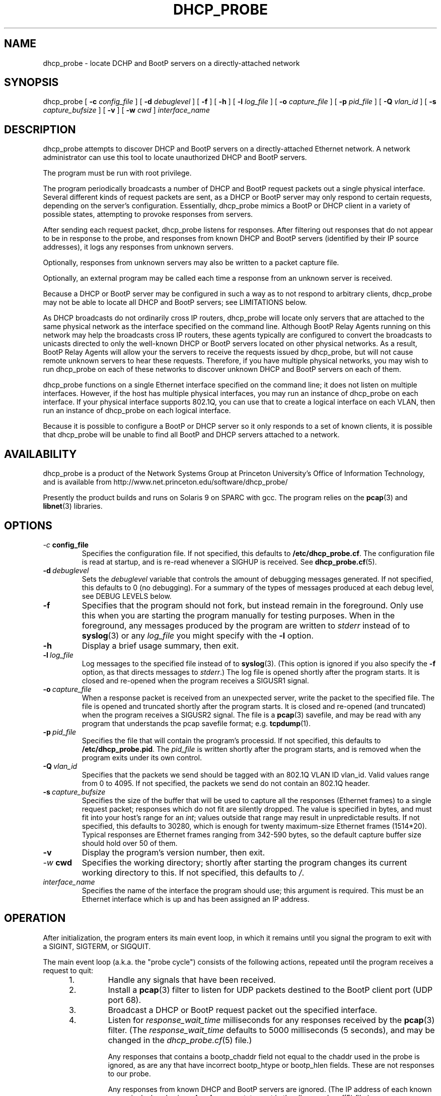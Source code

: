 .\" Copyright (c) 2000-2008, The Trustees of Princeton University.  All rights reserved.
.\"
.TH DHCP_PROBE 8 "Feb 8 2008" "Princeton Univ."
.SH NAME
dhcp_probe \- locate DCHP and BootP servers on a directly-attached network
.SH SYNOPSIS
dhcp_probe
[
.B \-c
.I config_file
]
[
.B \-d
.I debuglevel
]
[
.B \-f
]
[
.B \-h
]
[
.B \-l
.I log_file
]
[
.B \-o
.I capture_file
]
[
.B \-p
.I pid_file
]
[
.B \-Q
.I vlan_id
]
[
.B \-s
.I capture_bufsize
]
[
.B \-v
]
[
.B \-w
.I cwd
]
.I interface_name
.br
.SH DESCRIPTION
dhcp_probe
attempts to discover DHCP and BootP servers on a directly-attached Ethernet network.
A network administrator can use this tool to locate unauthorized DHCP and BootP servers.
.PP
The program must be run with root privilege.
.PP
The program periodically broadcasts a number of DHCP and BootP request packets out a single
physical interface.
Several different kinds of request packets are sent, as a DHCP or BootP
server may only respond to certain requests, depending on the server's
configuration.
Essentially, 
dhcp_probe
mimics a BootP or DHCP client in a variety of
possible states, attempting to provoke responses from servers.
.PP
After sending each request packet, 
dhcp_probe
listens for responses.
After filtering out responses that do not appear to be in response to the probe,
and responses from known DHCP and BootP servers (identified by their IP source addresses), 
it logs any responses from unknown servers.
.PP
Optionally, responses from unknown servers may also be written to
a packet capture file.
.PP
Optionally, an external program may be called each time a response
from an unknown server is received.
.PP
Because a DHCP or BootP server may be configured in such a way as to
not respond to arbitrary clients, 
dhcp_probe
may not be able to
locate all DHCP and BootP servers; see
LIMITATIONS below.
.PP
As DHCP broadcasts do not ordinarily cross IP routers,
dhcp_probe
will locate only servers that are attached to the same
physical network as the interface specified on the command line.
Although BootP Relay Agents running on this network may help
the broadcasts cross IP routers, these agents typically are configured to
convert the broadcasts to unicasts directed to only the well-known
DHCP or BootP servers located on other physical networks.
As a result, BootP Relay Agents will allow your the servers to
receive the requests issued by 
dhcp_probe,
but will not cause
remote unknown servers to hear these requests.
Therefore, if you have multiple physical networks, you may wish
to run 
dhcp_probe
on each of these networks to discover
unknown DHCP and BootP servers on each of them.
.PP
dhcp_probe
functions on a single Ethernet interface specified on the
command line; it does not listen on multiple interfaces.
However, if the host has multiple physical interfaces, you may run an 
instance of 
dhcp_probe 
on each interface.
If your physical interface supports 802.1Q, you can use that to
create a logical interface on each VLAN, then run an instance
of dhcp_probe on each logical interface.
.PP
Because it is possible to configure a BootP or DHCP server so
it only responds to a set of known clients, it is possible that 
dhcp_probe
will be unable to find all BootP and DHCP
servers attached to a network.
.SH AVAILABILITY
.PP
dhcp_probe
is a product of the Network Systems Group at
Princeton University's Office of 
Information Technology,
and is available from
http://www.net.princeton.edu/software/dhcp_probe/
.PP
Presently the product builds and runs on Solaris 9 on SPARC with gcc.
The program relies on the
.BR pcap (3)
and
.BR libnet (3)
libraries.
.SH OPTIONS
.TP
.IB \-c \ config_file
Specifies the configuration file.
If not specified, this defaults to
.BR /etc/dhcp_probe.cf .
The configuration file is read at startup, and is re-read
whenever a SIGHUP is received.
See
.BR dhcp_probe.cf (5).
.TP
.BI \-d \ debuglevel
Sets the
.I debuglevel
variable that controls the amount of debugging messages generated.
If not specified, this defaults to 0 (no debugging).
For a summary of the types of messages produced at each
debug level, see DEBUG LEVELS below.
.TP
.B \-f
Specifies that the program should not fork, but instead
remain in the foreground.
Only use this when you are starting the program manually for
testing purposes.
When in the foreground, any messages produced by the program
are written to
.IR stderr
instead of to
.BR syslog (3)
or any 
.I log_file
you might specify with the
.B \-l
option.
.TP
.B \-h
Display a brief usage summary, then exit.
.TP
.BI \-l \ log_file
Log messages to the specified file instead of to
.BR syslog (3).
(This option is ignored if you also specify the
.B \-f
option, as that directs messages to
.IR stderr .)
The log file is opened shortly after the program starts.
It is closed and re-opened when the program receives
a SIGUSR1 signal.
.TP
.BI \-o \ capture_file
When a response packet is received from an unexpected server,
write the packet to the specified file.
The file is opened and truncated shortly after the program starts.
It is closed and re-opened (and truncated) when the program
receives a SIGUSR2 signal.
The file is a 
.BR pcap (3) 
savefile, and may be read with any program
that understands the pcap savefile format; e.g. 
.BR tcpdump (1).
.TP
.BI \-p \ pid_file
Specifies the file that will contain the program's processid.
If not specified, this defaults to
.BR /etc/dhcp_probe.pid .
The
.I pid_file
is written shortly after the program starts, and is removed
when the program exits under its own control.
.TP
.BI \-Q \ vlan_id
Specifies that the packets we send should be tagged with
an 802.1Q VLAN ID vlan_id.
Valid values range from 0 to 4095.
If not specified, the packets we send do not contain
an 802.1Q header.
.TP
.BI \-s \ capture_bufsize
Specifies the size of the buffer that will be used to
capture all the responses (Ethernet frames) to a single request packet;
responses which do not fit are silently dropped.
The value is specified in bytes, and must fit into your host's
range for an
.IR int ;
values outside that range may result in unpredictable results.
If not specified, this defaults to 30280, which is enough
for twenty maximum-size Ethernet frames (1514*20).
Typical responses are Ethernet frames ranging from 342-590 bytes, so the
default capture buffer size should hold over 50 of them.
.TP
.B \-v
Display the program's version number, then exit.
.TP
.IB \-w \ cwd
Specifies the working directory; shortly after starting the
program changes its current working directory to this.
If not specified, this defaults to
.IR / .
.TP
.I interface_name
Specifies the name of the interface the program should use;
this argument is required.
This must be an Ethernet interface which is up and has been assigned
an IP address.
.SH OPERATION
.PP
After initialization, the program enters its main event loop,
in which it remains until you signal the program to exit
with a SIGINT, SIGTERM, or SIGQUIT.
.PP
The main event loop (a.k.a. the "probe cycle")
consists of the following actions, repeated until
the program receives a request to quit:
.RS 5
.TP
1. 
Handle any signals that have been received.
.TP
2. 
Install a 
.BR pcap (3)
filter to listen for UDP packets destined to the BootP client port
(UDP port 68).
.TP
3. 
Broadcast a DHCP or BootP request packet out the specified interface.
.TP
4. 
Listen for
.I response_wait_time
milliseconds for any responses received by the 
.BR pcap (3)
filter.
(The
.I response_wait_time
defaults to 5000 milliseconds (5 seconds), and may be changed in the
.IR dhcp_probe.cf (5) 
file.)
.sp
Any responses that contains a bootp_chaddr field not equal to the
chaddr used in the probe is ignored, as are any that have 
incorrect bootp_htype or bootp_hlen fields.
These are not responses to our probe.
.sp
Any responses from known DHCP and BootP servers are ignored.
(The IP address of each known server is declared using a
.B legal_server
statement in the
.IR dhcp_probe.cf (5)
file.)
.sp
For each response from an unknown server, log a message showing the response packet's
source IP and Ethernet addresses.
If the 
.B \-o 
option was specified, the packet is also written to a packet capture file. 
If an
.I alert_program_name
was specified in the
.IR dhcp_probe.cf (5) 
file,
that program is also executed, with the following arguments:
the name of the calling program (e.g.
.BR dhcp_probe ),
the name of the interface on which the unexpected response packet was received,
the IP source address of the packet,
and the Ethernet source address of the packet.
(We do not wait for the
.I alert_program_name
to complete; it runs in a child process.)
.TP
5.
Remove the 
.BR pcap(3)
filter installed earlier.
.TP
6.
If any signals have arrived requesting that we quit, exit gracefully.
.TP
7. 
Repeat steps 2-6  for each flavor of DHCP and BootP request packet the
program supports (see PACKET FLAVORS below).
.TP
8. 
Handle any signals that have been received.
.TP
9. 
Sleep for 
.I cycle_time
seconds.
(The
.I cycle_time
defaults to 300 seconds, and 
and may be changed in the
.IR dhcp_probe.cf (5)
file.)
.RE
.PP
The 
.BR pcap (3)
filter the program installs normally does not specify that the interface should be
placed into promiscuous mode (although it is possible the interface is already in promiscuous
mode for some other reason).
However, if in the
.BR dhcp_probe.cf (5)
file you specify a
.I chaddr
or
.I ether_src
value other than the interface's actual hardware address,
then the pcap filter
.I will
specify that the interface should be placed into promiscuous mode.
.PP
Although the filter used with
.BR pcap (3)
specifies only UDP packets destined to port 
.I bootpc
should be collected,
on systems where
.I bpf
isn't part of the kernel,
.BR pcap (3)
must implement
.I bpf
as part of the application.
This can increase the number of packets that must be passed from
the kernel to user space to be filtered.
The program attempts to minimize the side-effects of this by
removing the 
.BR pcap (3)
filter when it isn't actually listening for responses.
In particular, the filter is not installed during the time the
program sleeps between each probe cycle
(the
.IR cycle_time ).
.PP
If you do specify an 
.IR alert_program_name ,
take care that the program you specify is safe for a privileged
user to run; it is executed with the same (i.e. root) privileges as
the calling program.
.SH "PACKET FLAVORS"
No single request packet is likely to provoke a response
from every possible BootP and DHCP server.
Some servers may only response to either BootP, or DHCP, but
not both.
Some servers may be configured to only respond to a small
set of known clients.
Some DHCP servers will only provide leases to a small
set of known clients, but may be willing to respond
(negatively) to unknown clients that 
request a lease renewal on an inappropriate IP address.
Therefore, 
dhcp_probe
actually sends not one, but five different
flavor request packets, in the hopes of provoking responses
from a wider variety of unknown servers.
.PP
The packet flavors are:
.TP
BOOTPREQUEST
This packet is typical of a BootP client requesting an IP address.
.sp
It will typically provoke a BOOTPREPLY from a BootP server willing to
respond to any BootP client.
(BootP servers configured to only respond to a set of known clients
may not respond.)
.TP
DHCPDISOVER (INIT)
This packet is typical of a DHCP client in the INIT state.
.sp
The options field contains a DHCP Message Type specifying DHCPDISCOVER.
.sp
The options field contains a DHCP Client Identifier, which is computed
by prepending 0x'01' to the value of
.IR chaddr . 
(The value
.I chaddr
is specified in the
.BR dhcp_probe.cf (5)
file, otherwise it defaults to the interface's Ethernet address.)
.sp
This packet will typically provoke a  DHCPOFFER from a DHCP server willing to
respond to any DHCP client.
(DHCP servers configured to only offer leases to a set of known clients
may not respond.)
.TP
DHCPREQUEST (SELECTING):
This packet is typical of a DHCP client in the SELECTING state; i.e. a client
which has previously issued a DHCPDISCOVER, then received a DHCPOFFER from
some DHCP server.
.sp
The options field contains a DHCP Message Type specifying DHCPREQUEST.
.sp
The options field contains a DHCP Client Identifier, 
which is computed 
by prepending 0x'01' to the value of
.IR chaddr .
(The value
.I chaddr
is specified in the
.BR dhcp_probe.cf (5)
file, otherwise it defaults to the interface's Ethernet address.)
.sp
The options field contains a DHCP Server Identifier specifying 
.IR server_id ,
which should be an IP address that does not correspond to any valid DHCP Server Identifier
on your network.
(The value
.I server_id
is specified in the
.BR dhcp_probe.cf (5)
file, otherwise it defaults to 10.254.254.254.)
.sp
The options field contains a DHCP Requested IP Address specifying 
.IR client_ip_address ,
which should be an IP address that does not correspond to any valid IP address
on your network.
(The value
.I client_ip_address
is specified in the
.BR dhcp_probe.cf (5)
file, otherwise it defaults to 172.31.254.254.)
.sp
This packet occassionally provokes a response from a broken DHCP server
that fails to respect the DHCP Server Identifier option.
.TP
DHCPREQUEST (INIT-REBOOT):
This packet is typical of a DHCP client in the INIT-REBOOT state; i.e. a client
which has obtained a DHCP lease in the past, is bringing up its IP stack,
and hopes to obtain (or extend) a DHCP lease on the same IP address as in the past.
.sp
The options field contains a DHCP Message Type specifying DHCPREQUEST.
.sp
The options field contains a DHCP Client Identifier, 
which is computed 
by prepending 0x'01' to the value of
.IR chaddr .
(The value
.I chaddr
is specified in the
.BR dhcp_probe.cf (5)
file, otherwise it defaults to the interface's Ethernet address.)
.sp
The options field contains a DHCP Requested IP Address specifying
.IR client_ip_address ,
which should be an IP address that does not correspond to any valid IP address
on your network; ideally it should be one that is topologically inappropriate
for your network.
(The value
.I client_ip_address
is specified in the
.BR dhcp_probe.cf (5)
file, otherwise it defaults to 172.31.254.254.)
.sp
If the Requested IP Address option is topologically inappropriate for your network,
this packet may provoke a DHCPNAK from any DHCP server that 
believes it is authoritative for the network's IP topology.
.TP
DHCPREQUEST (REBINDING)
This packet is typical of a DHCP client in the REBINDING state; i.e. a client
which has obtained a DHCP lease which is between its DHCP T2 and expiration time.
.sp
The options field contains a DHCP Message Type specifying DHCPREQUEST.
.sp
The options field contains a DHCP Client Identifier, 
which is computed 
by prepending 0x'01' to the value of
.IR chaddr .
(The value
.I chaddr
is specified in the
.BR dhcp_probe.cf (5)
file, otherwise it defaults to the interface's Ethernet address.)
.sp
The ciaddr field contains
.IR client_ip_address ,
which should be an IP address that does not correspond to any valid IP address
on your network; ideally it should be one that is topologically inappropriate
for your network.
(The value
.I client_ip_address
is specified in the
.BR dhcp_probe.cf (5)
file, otherwise it defaults to 172.31.254.254.)
.sp
If the value of ciaddr is topologically inappropriate for your network,
this packet will provoke a DHCPNAK from any DHCP server that 
believes it is authoritative for the network's IP topology.
.PP
All the request packets sent by the program
share the following common characteristics:
.RS 5
.sp
Ethernet Header
.RS 5
destination: ff:ff:ff:ff:ff:ff
.br
source: 
.IR ether_src 
from 
.IR dhcp_probe.cf (5),
else interface hardware address
.br
type: ETHERTYPE_IP (0x0800)
.RE
.sp
IP Header
.RS 5
version: 4
.br
header length: 5
.br
tos: 0
.br
total length: 328 (20-byte IP header + 8-byte UDP header + 300-byte BootP/DHCP payload)
.br
identifier: 1
.br
flags: 0
.br
fragment offset: 0
.br
ttl: 60
.br
protocol: IPPROTO_UDP (17)
.br
header checksum: (computed)
.br
source address: 0.0.0.0
.br
destination address: 255.255.255.255
.br
options: (none)
.RE
.br
.sp
UDP Header
.RS 5
source port: PORT_BOOTPC (68)
.br
dest port:  PORT_BOOTPS (67)
.br
checksum: (computed)
.RE
.sp
BootP/DHCP Payload
.RS 5
op: BOOTREQUEST (1)
.br
htype: HTYPE_ETHER (1)
.br
hlen: HLEN_ETHER (6)
.br
hops: 0
.br
xid: 1
.br
secs: 0
.br
flags: 0
.br
ciaddr: 0.0.0.0 (except for DHCPREQUEST (REBINDING) packets it is
.I client_ip_address
from
.BR dhcp_probe.cf (5),
else 172.31.254.254)
.br
siaddr: 0.0.0.0
.br
giaddr: 0.0.0.0
.br
chaddr: 
.I chaddr 
from 
.IR dhcp_probe.cf (5), 
else interface hardware address
.br
sname: (all 0's)
.br
file: (all 0's)
.br
options: RFC1048 cookie (0x63825363), 
possibly followed by DHCP options, 
followed by END option (0xFF), 
followed by PAD options (0x00) to bring the field to 64 bytes
.RE
.RE
.SH "MULTIPLE INTERFACES"
Although dhcp_probe only supports monitoring a single physical interface,
you may run an instance of the program on each physical interface;
each monitors a different physical network.
.PP
When running multiple copies of dhcp_probe, be sure to specify
a different 
.I pid_file
for each instance.
.PP
If you specify a
.I log_file 
and/or a
.IR capture_file ,
be sure to specify a different one for each instance.
.PP
You may specify a different
.I config_file
for each instance.
If you don't need to customize the settings in that file for each
instance, you may use
the same configuration file for all instances.
.PP
If you have multiple logical interfaces on the same physical
interface, or multiple logical IP networks running on a single
physical network, there is no need to run multiple instances
of dhcp_probe to monitor each logical interfaces or logical network.
A single instance of the program running on a physical interface
is sufficient to provoke any servers on that physical network
that might be willing to respond.
.PP
If your physical interface supports 802.1Q, you can use a single
physical interface to monitor multiple VLANs.
Use your operating system to create a logical interface on each VLAN,
then run an instance of the program on each logical interface.
Since the program is responsible for constructing Ethernet frame headers,
you will probably need to specify the -Q option to instruct it to
add to outgoing frames an 802.1Q VLAN header with the appropriate VLAN ID.
.SH SIGNALS
The program will respond to a number of signals:
.TP
.B SIGUSR1
If logging to a file, close and re-open it.
If the program is in the middle of a probe cycle, handling
the signal is deferred until the end of the cycle.
(Has no effect if logging to
.BR syslog (3)
or if the
.B \-f
option was specified.)
.TP
.B SIGUSR2
If capturing to a file, close and re-open it.
If the program is in the middle of a probe cycle, handling
the signal is deferred until the end of the cycle.
(Has no effect if the
.B \-o
option was not specified.)
.sp
Because re-opening the capture file causes the 
file to be truncated and a new 
.BR pcap (3)
header to be
written to it, if you want to save the 
prior contents of the capture file, move the existing
capture file aside before sending the signal.
.TP
.B SIGHUP
Reread the configuration file.
If the program is in the middle of a probe cycle, handling
the signal is deferred until the end of the cycle.
.TP
.B SIGTERM, SIGINT, SIGQUIT
Exit gracefully.
If the program is in the middle of a probe cycle, handling
the signal is deferred until the program finishes
sending and receiving responses for the current flavor
request packet.
.SH "DEBUG LEVELS"
The program produces increasingly detailed output as the
.I debuglevel
increases. 
Under normal circumstances, you can run at 
.IR debuglevel
0.
Here's roughly what messages are added at each
.IR debuglevel .
.LP
.TP 6
0
Display the IP source (and Ethernet source) of each unexpected DHCP or BootP response packet.
.sp
Startup and shutdown notice.
.sp
Non-fatal errors in the configuration file.
.sp
Fatal errors.
.TP 6
1
At startup, show some information about the program's configuration.
.TP 6
2
Show each time we start and finish (re-)reading the configuration file.
.sp
Show each time we close and re-open the logfile or capture file.
.sp
Report on response packets that could not be parsed (e.g. truncated).
.TP 6
3
Each time we (re-)read the configuration file, echo the information we obtain from it.
.TP 6
7
For each parsable response packet, show the Ethernet source and destination, the IP source and destination,
and indicate when the IP source is a legal (known) server.
.TP 6
11
For each probe cycle, show when the cycle begins and ends, when we write a packet, and
when we begin and end listening for response packets.
.SH AUTHOR
The program was written by Irwin Tillman
of Princeton University's OIT Network Systems Group.
It was written to run on Solaris, 
relying on the generally-available
.BR pcap (3)
and
.BR libnet (3)
libraries.
.SH FILES
.TP
.B /etc/dhcp_probe.cf
Configuration file read by the program.
See
.BR dhcp_probe.cf (5).
The name of this file can be overriden by a command-line option.
.TP
.B /etc/dhcp_probe.pid
Contains the program's processid.
The name of this file can be overriden by a command-line option.
.SH LIMITATIONS
dhcp_probe 
is not guaranteed to locate all unknown DHCP and BootP
servers attached to a network.
If a BootP server is configured so it only responds to certain clients
(e.g. those with certain hardware addresses), it will not respond
to the BOOTPREQUEST packet we sent.
If a DHCP server is configured so it only responds to certain clients
(e.g. those with certain hardware addresses or DHCP Client Identifiers),
it will not respond to the packets we send that mimic DHCP clients
in the INIT state.
If a DHCP server is configured so it does not send DHCPNAK packets 
to clients requesting topologically-inappropriate IP addresses,
it will not respond the packets we send that mimic DHCP clients
in the INIT-REBOOT and REBINDING states.
.PP
The upshot is that
it is possible that 
dhcp_probe
will be unable to
provoke some BootP and DHCP servers into responding at all.
.PP
Flushing out such servers can be extremely difficult. 
One approach is to capture all UDP/IP packet destined to the BootP client
port which cross your network; since most of these packets are unicast at Layer 2,
capturing is only effective if 
.I all 
such packets must pass by your
capture device's Ethernet interface (e.g. the capture device is
located at a network choke point, or the network
does not involve any Layer 2 switching).
Another approach is to do UDP port scanning for all devices 
listening on the BootP server port, and assume that those
which are listening on that port are running a BootP or DHCP server.
.SH BUGS
The packet capture buffer size is limited; if a single request packet
provokes more responses than will fit into the buffer, those that do
not fit are silently dropped, without any diagnostic indicating
that the buffer was too small.
.PP
We do not support FDDI interfaces at this time.
.PP
Because (re-)opening a packet capture file causes the file to be opened
for writing (not appending),
the contents of any existing packet capture file of the same name is lost when the
program starts or receives a SIGUSR2 signal.
If the file's previous contents should be preserved, move the old
file aside before starting the program or sending it a SIGUSR2 signal.
(This "feature" exists because opening a 
.BR pcap (3) 
savefile
always involves writing a pcap header record to the start of the file, so
pcap always opens the file using mode "w".)
.PP
Because 
.BR pcap (3)
opens the packet capture file with a simple 
.BR fopen (3)
without checking to see if the file already exists, dhcp_probe
may be tricked into overwriting or corrupting an existing file.
As dhcp_probe is run with root privileges, this is a serious concern.
To avoid this problem, if you use the 
.B \-o
option, ensure that the directory that
will contain the capture file is writable only by root.
.PP
The packet capture file that is written is unparseable after
the first packet.
E.g. if read with
.BR tcpdump (8),
it reports:
.IR "tcpdump: pcap_loop: truncated dump file" .
.PP
On platforms where 
.BR pcap (3)
is unable to support the 
.I timeout
argument to
.IR pcap_open_live ,
the program may not reliably detect responses from DHCP and BootP servers,
or may not function at all.
.SH "SEE ALSO"
.LP
.BR dhcp_probe.cf (5)
.TP 10
.BR pcap (3)
(a.k.a. libpcap, a packet capture library),
available from
http://www.tcpdump.org.
(An older version is available from
ftp://ftp.ee.lbl.gov/libpcap.tar.Z.) 
.TP 10
.BR libnet (3)
(a.k.a libwrite, a packet writing library),
available from
http://www.packetfactory.net/libnet
